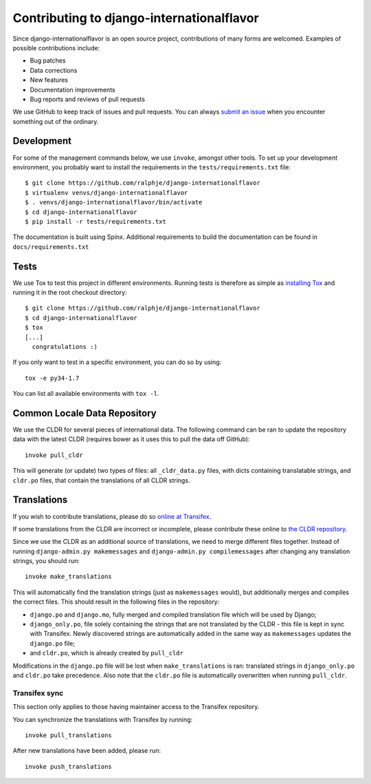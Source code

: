 ==========================================
Contributing to django-internationalflavor
==========================================
Since django-internationalflavor is an open source project, contributions of many forms are welcomed. Examples of
possible contributions include:

* Bug patches
* Data corrections
* New features
* Documentation improvements
* Bug reports and reviews of pull requests

We use GitHub to keep track of issues and pull requests. You can always
`submit an issue <https://github.com/ralphje/django-internationalflavor/issues>`_ when you encounter something out of
the ordinary.

Development
===========
For some of the management commands below, we use ``invoke``, amongst other tools. To set up your development
environment, you probably want to install the requirements in the ``tests/requirements.txt`` file::

    $ git clone https://github.com/ralphje/django-internationalflavor
    $ virtualenv venvs/django-internationalflavor
    $ . venvs/django-internationalflavor/bin/activate
    $ cd django-internationalflavor
    $ pip install -r tests/requirements.txt

The documentation is built using Spinx. Additional requirements to build the documentation can be found in
``docs/requirements.txt``

Tests
=====
We use Tox to test this project in different environments. Running tests is therefore as simple as
`installing Tox <http://tox.readthedocs.org/en/latest/install.html>`_ and running it in the root checkout directory::

    $ git clone https://github.com/ralphje/django-internationalflavor
    $ cd django-internationalflavor
    $ tox
    [...]
      congratulations :)

If you only want to test in a specific environment, you can do so by using::

    tox -e py34-1.7

You can list all available environments with ``tox -l``.

Common Locale Data Repository
=============================
We use the CLDR for several pieces of international data. The following command can be ran to update the repository
data with the latest CLDR (requires bower as it uses this to pull the data off GitHub)::

    invoke pull_cldr

This will generate (or update) two types of files: all ``_cldr_data.py`` files, with dicts containing translatable
strings, and ``cldr.po`` files, that contain the translations of all CLDR strings.

Translations
============
If you wish to contribute translations, please do so
`online at Transifex <https://www.transifex.com/projects/p/django-internationalflavor/>`_.

If some translations from the CLDR are incorrect or incomplete, please contribute these online to
`the CLDR repository <http://cldr.unicode.org/index/survey-tool>`_.

Since we use the CLDR as an additional source of translations, we need to merge different files together. Instead of
running ``django-admin.py makemessages`` and ``django-admin.py compilemessages`` after changing any translation
strings, you should run::

    invoke make_translations

This will automatically find the translation strings (just as ``makemessages`` would), but additionally merges and
compiles the correct files. This should result in the following files in the repository:

* ``django.po`` and ``django.mo``, fully merged and compiled translation file which will be used by Django;
* ``django_only.po``, file solely containing the strings that are not translated by the CLDR - this file is kept in
  sync with Transifex. Newly discovered strings are automatically added in the same way as ``makemessages`` updates the
  ``django.po`` file;
* and ``cldr.po``, which is already created by ``pull_cldr``

Modifications in the ``django.po`` file will be lost when ``make_translations`` is ran: translated strings in
``django_only.po`` and ``cldr.po`` take precedence. Also note that the ``cldr.po`` file is automatically overwritten
when running ``pull_cldr``.

Transifex sync
--------------
This section only applies to those having maintainer access to the Transifex repository.

You can synchronize the translations with Transifex by running::

    invoke pull_translations

After new translations have been added, please run::

    invoke push_translations
